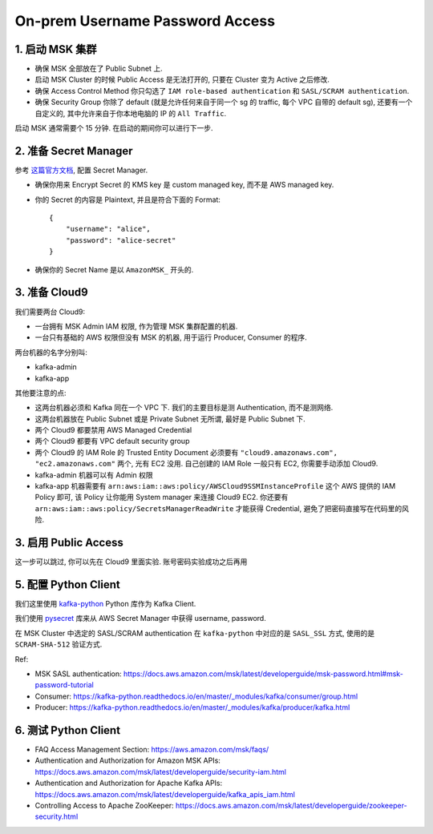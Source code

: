 On-prem Username Password Access
==============================================================================


1. 启动 MSK 集群
------------------------------------------------------------------------------
- 确保 MSK 全部放在了 Public Subnet 上.
- 启动 MSK Cluster 的时候 Public Access 是无法打开的, 只要在 Cluster 变为 Active 之后修改.
- 确保 Access Control Method 你只勾选了 ``IAM role-based authentication`` 和 ``SASL/SCRAM authentication``.
- 确保 Security Group 你除了 default (就是允许任何来自于同一个 sg 的 traffic, 每个 VPC 自带的 default sg), 还要有一个自定义的, 其中允许来自于你本地电脑的 IP 的 ``All Traffic``.

启动 MSK 通常需要个 15 分钟. 在启动的期间你可以进行下一步.


2. 准备 Secret Manager
------------------------------------------------------------------------------

参考 `这篇官方文档 <https://docs.aws.amazon.com/msk/latest/developerguide/msk-password.html>`_, 配置 Secret Manager.

- 确保你用来 Encrypt Secret 的 KMS key 是 custom managed key, 而不是 AWS managed key.
- 你的 Secret 的内容是 Plaintext, 并且是符合下面的 Format::

    {
        "username": "alice",
        "password": "alice-secret"
    }
- 确保你的 Secret Name 是以 ``AmazonMSK_`` 开头的.


3. 准备 Cloud9
------------------------------------------------------------------------------
我们需要两台 Cloud9:

- 一台拥有 MSK Admin IAM 权限, 作为管理 MSK 集群配置的机器.
- 一台只有基础的 AWS 权限但没有 MSK 的机器, 用于运行 Producer, Consumer 的程序.

两台机器的名字分别叫:

- kafka-admin
- kafka-app

其他要注意的点:

- 这两台机器必须和 Kafka 同在一个 VPC 下. 我们的主要目标是测 Authentication, 而不是测网络.
- 这两台机器放在 Public Subnet 或是 Private Subnet 无所谓, 最好是 Public Subnet 下.
- 两个 Cloud9 都要禁用 AWS Managed Credential
- 两个 Cloud9 都要有 VPC default security group
- 两个 Cloud9 的 IAM Role 的 Trusted Entity Document 必须要有 ``"cloud9.amazonaws.com", "ec2.amazonaws.com"`` 两个, 光有 EC2 没用. 自己创建的 IAM Role 一般只有 EC2, 你需要手动添加 Cloud9.
- kafka-admin 机器可以有 Admin 权限
- kafka-app 机器需要有 ``arn:aws:iam::aws:policy/AWSCloud9SSMInstanceProfile`` 这个 AWS 提供的 IAM Policy 即可, 该 Policy 让你能用 System manager 来连接 Cloud9 EC2. 你还要有 ``arn:aws:iam::aws:policy/SecretsManagerReadWrite`` 才能获得 Credential, 避免了把密码直接写在代码里的风险.


3. 启用 Public Access
------------------------------------------------------------------------------
这一步可以跳过, 你可以先在 Cloud9 里面实验. 账号密码实验成功之后再用


5. 配置 Python Client
------------------------------------------------------------------------------
我们这里使用 `kafka-python <https://kafka-python.readthedocs.io/en/master/index.html>`_ Python 库作为 Kafka Client.

我们使用 `pysecret <https://github.com/MacHu-GWU/pysecret-project>`_ 库来从 AWS Secret Manager 中获得 username, password.

在 MSK Cluster 中选定的 SASL/SCRAM authentication 在 ``kafka-python`` 中对应的是 ``SASL_SSL`` 方式, 使用的是 ``SCRAM-SHA-512`` 验证方式.

Ref:

- MSK SASL authentication: https://docs.aws.amazon.com/msk/latest/developerguide/msk-password.html#msk-password-tutorial
- Consumer: https://kafka-python.readthedocs.io/en/master/_modules/kafka/consumer/group.html
- Producer: https://kafka-python.readthedocs.io/en/master/_modules/kafka/producer/kafka.html


6. 测试 Python Client
------------------------------------------------------------------------------
- FAQ Access Management Section: https://aws.amazon.com/msk/faqs/
- Authentication and Authorization for Amazon MSK APIs: https://docs.aws.amazon.com/msk/latest/developerguide/security-iam.html
- Authentication and Authorization for Apache Kafka APIs: https://docs.aws.amazon.com/msk/latest/developerguide/kafka_apis_iam.html
- Controlling Access to Apache ZooKeeper: https://docs.aws.amazon.com/msk/latest/developerguide/zookeeper-security.html
